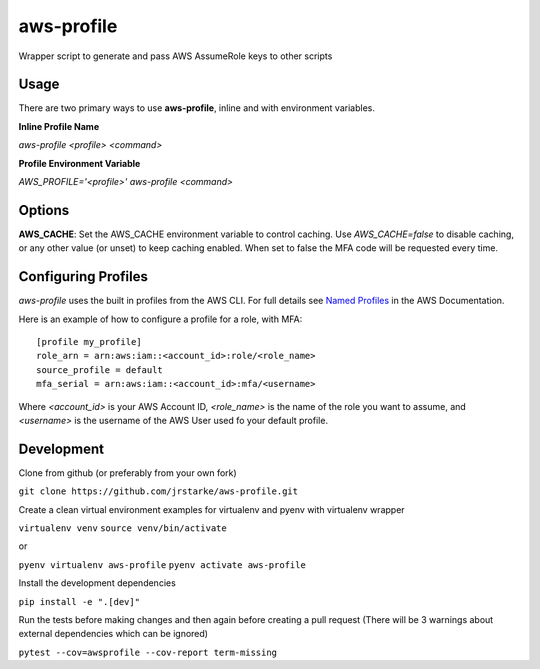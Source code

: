 aws-profile
===========

.. image:: https://img.shields.io/travis/jrstarke/aws-profile/master.svg?style=flat-square
    :target: https://travis-ci.org/jrstarke/aws-profile

.. image:: https://img.shields.io/coveralls/jrstarke/aws-profile/master.svg?style=flat-square
    :target: https://coveralls.io/r/jrstarke/aws-profile

.. image:: https://img.shields.io/pypi/v/aws-profile.svg?style=flat-square
    :target: https://pypi.python.org/pypi/aws-profile

.. image:: https://img.shields.io/pypi/pyversions/aws-profile.svg?style=flat-square
    :target: https://pypi.python.org/pypi/aws-profile

.. image:: https://img.shields.io/pypi/implementation/coveralls.svg?style=flat-square
    :target: https://pypi.python.org/pypi/aws-profile

Wrapper script to generate and pass AWS AssumeRole keys to other scripts


Usage
-----

There are two primary ways to use **aws-profile**, inline and with environment variables.

**Inline Profile Name**

`aws-profile <profile> <command>`

**Profile Environment Variable**

`AWS_PROFILE='<profile>' aws-profile <command>`


Options
-------

**AWS_CACHE**: Set the AWS_CACHE environment variable to control caching.
Use `AWS_CACHE=false` to disable caching, or any other value
(or unset) to keep caching enabled. When set to false the MFA
code will be requested every time.

Configuring Profiles
--------------------

`aws-profile` uses the built in profiles from the AWS CLI. For full details see `Named Profiles <https://docs.aws.amazon.com/cli/latest/userguide/cli-multiple-profiles.html>`_ in the AWS Documentation.

Here is an example of how to configure a profile for a role, with MFA::

    [profile my_profile]
    role_arn = arn:aws:iam::<account_id>:role/<role_name>
    source_profile = default
    mfa_serial = arn:aws:iam::<account_id>:mfa/<username>

Where `<account_id>` is your AWS Account ID, `<role_name>` is the name of the role you want to assume, and `<username>` is the username of the AWS User used fo your default profile.

Development
-----------

Clone from github (or preferably from your own fork)

``git clone https://github.com/jrstarke/aws-profile.git``

Create a clean virtual environment examples for virtualenv and pyenv with virtualenv wrapper

``virtualenv venv``
``source venv/bin/activate``

or

``pyenv virtualenv aws-profile``
``pyenv activate aws-profile``

Install the development dependencies

``pip install -e ".[dev]"``

Run the tests before making changes and then again before creating a pull request (There will be 3 warnings about external dependencies which can be ignored)

``pytest --cov=awsprofile --cov-report term-missing``

